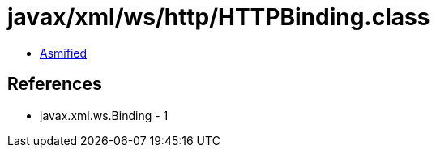 = javax/xml/ws/http/HTTPBinding.class

 - link:HTTPBinding-asmified.java[Asmified]

== References

 - javax.xml.ws.Binding - 1
